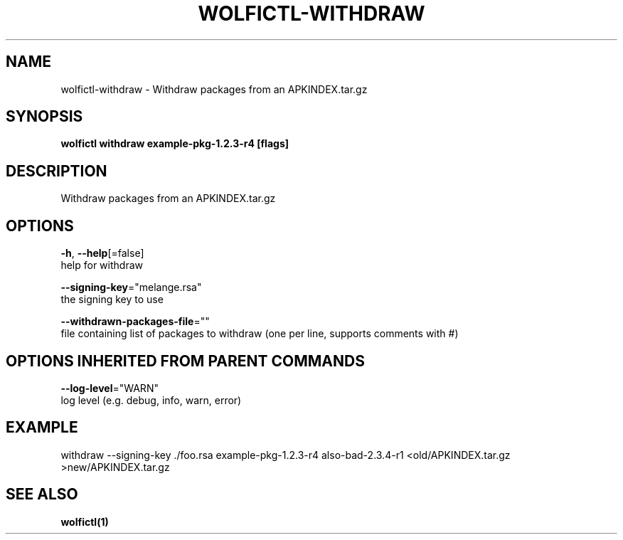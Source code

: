 .TH "WOLFICTL\-WITHDRAW" "1" "" "Auto generated by spf13/cobra" "" 
.nh
.ad l


.SH NAME
.PP
wolfictl\-withdraw \- Withdraw packages from an APKINDEX.tar.gz


.SH SYNOPSIS
.PP
\fBwolfictl withdraw example\-pkg\-1.2.3\-r4 [flags]\fP


.SH DESCRIPTION
.PP
Withdraw packages from an APKINDEX.tar.gz


.SH OPTIONS
.PP
\fB\-h\fP, \fB\-\-help\fP[=false]
    help for withdraw

.PP
\fB\-\-signing\-key\fP="melange.rsa"
    the signing key to use

.PP
\fB\-\-withdrawn\-packages\-file\fP=""
    file containing list of packages to withdraw (one per line, supports comments with #)


.SH OPTIONS INHERITED FROM PARENT COMMANDS
.PP
\fB\-\-log\-level\fP="WARN"
    log level (e.g. debug, info, warn, error)


.SH EXAMPLE
.PP
withdraw \-\-signing\-key ./foo.rsa example\-pkg\-1.2.3\-r4 also\-bad\-2.3.4\-r1 <old/APKINDEX.tar.gz >new/APKINDEX.tar.gz


.SH SEE ALSO
.PP
\fBwolfictl(1)\fP
